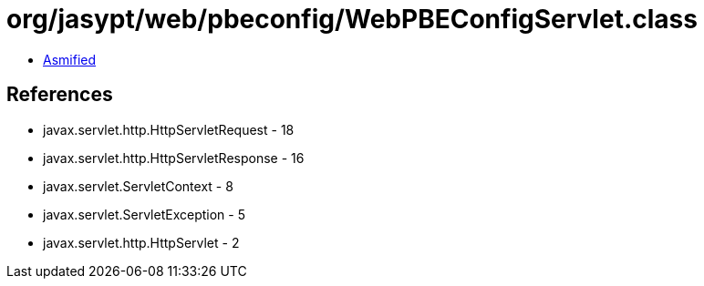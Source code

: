 = org/jasypt/web/pbeconfig/WebPBEConfigServlet.class

 - link:WebPBEConfigServlet-asmified.java[Asmified]

== References

 - javax.servlet.http.HttpServletRequest - 18
 - javax.servlet.http.HttpServletResponse - 16
 - javax.servlet.ServletContext - 8
 - javax.servlet.ServletException - 5
 - javax.servlet.http.HttpServlet - 2
